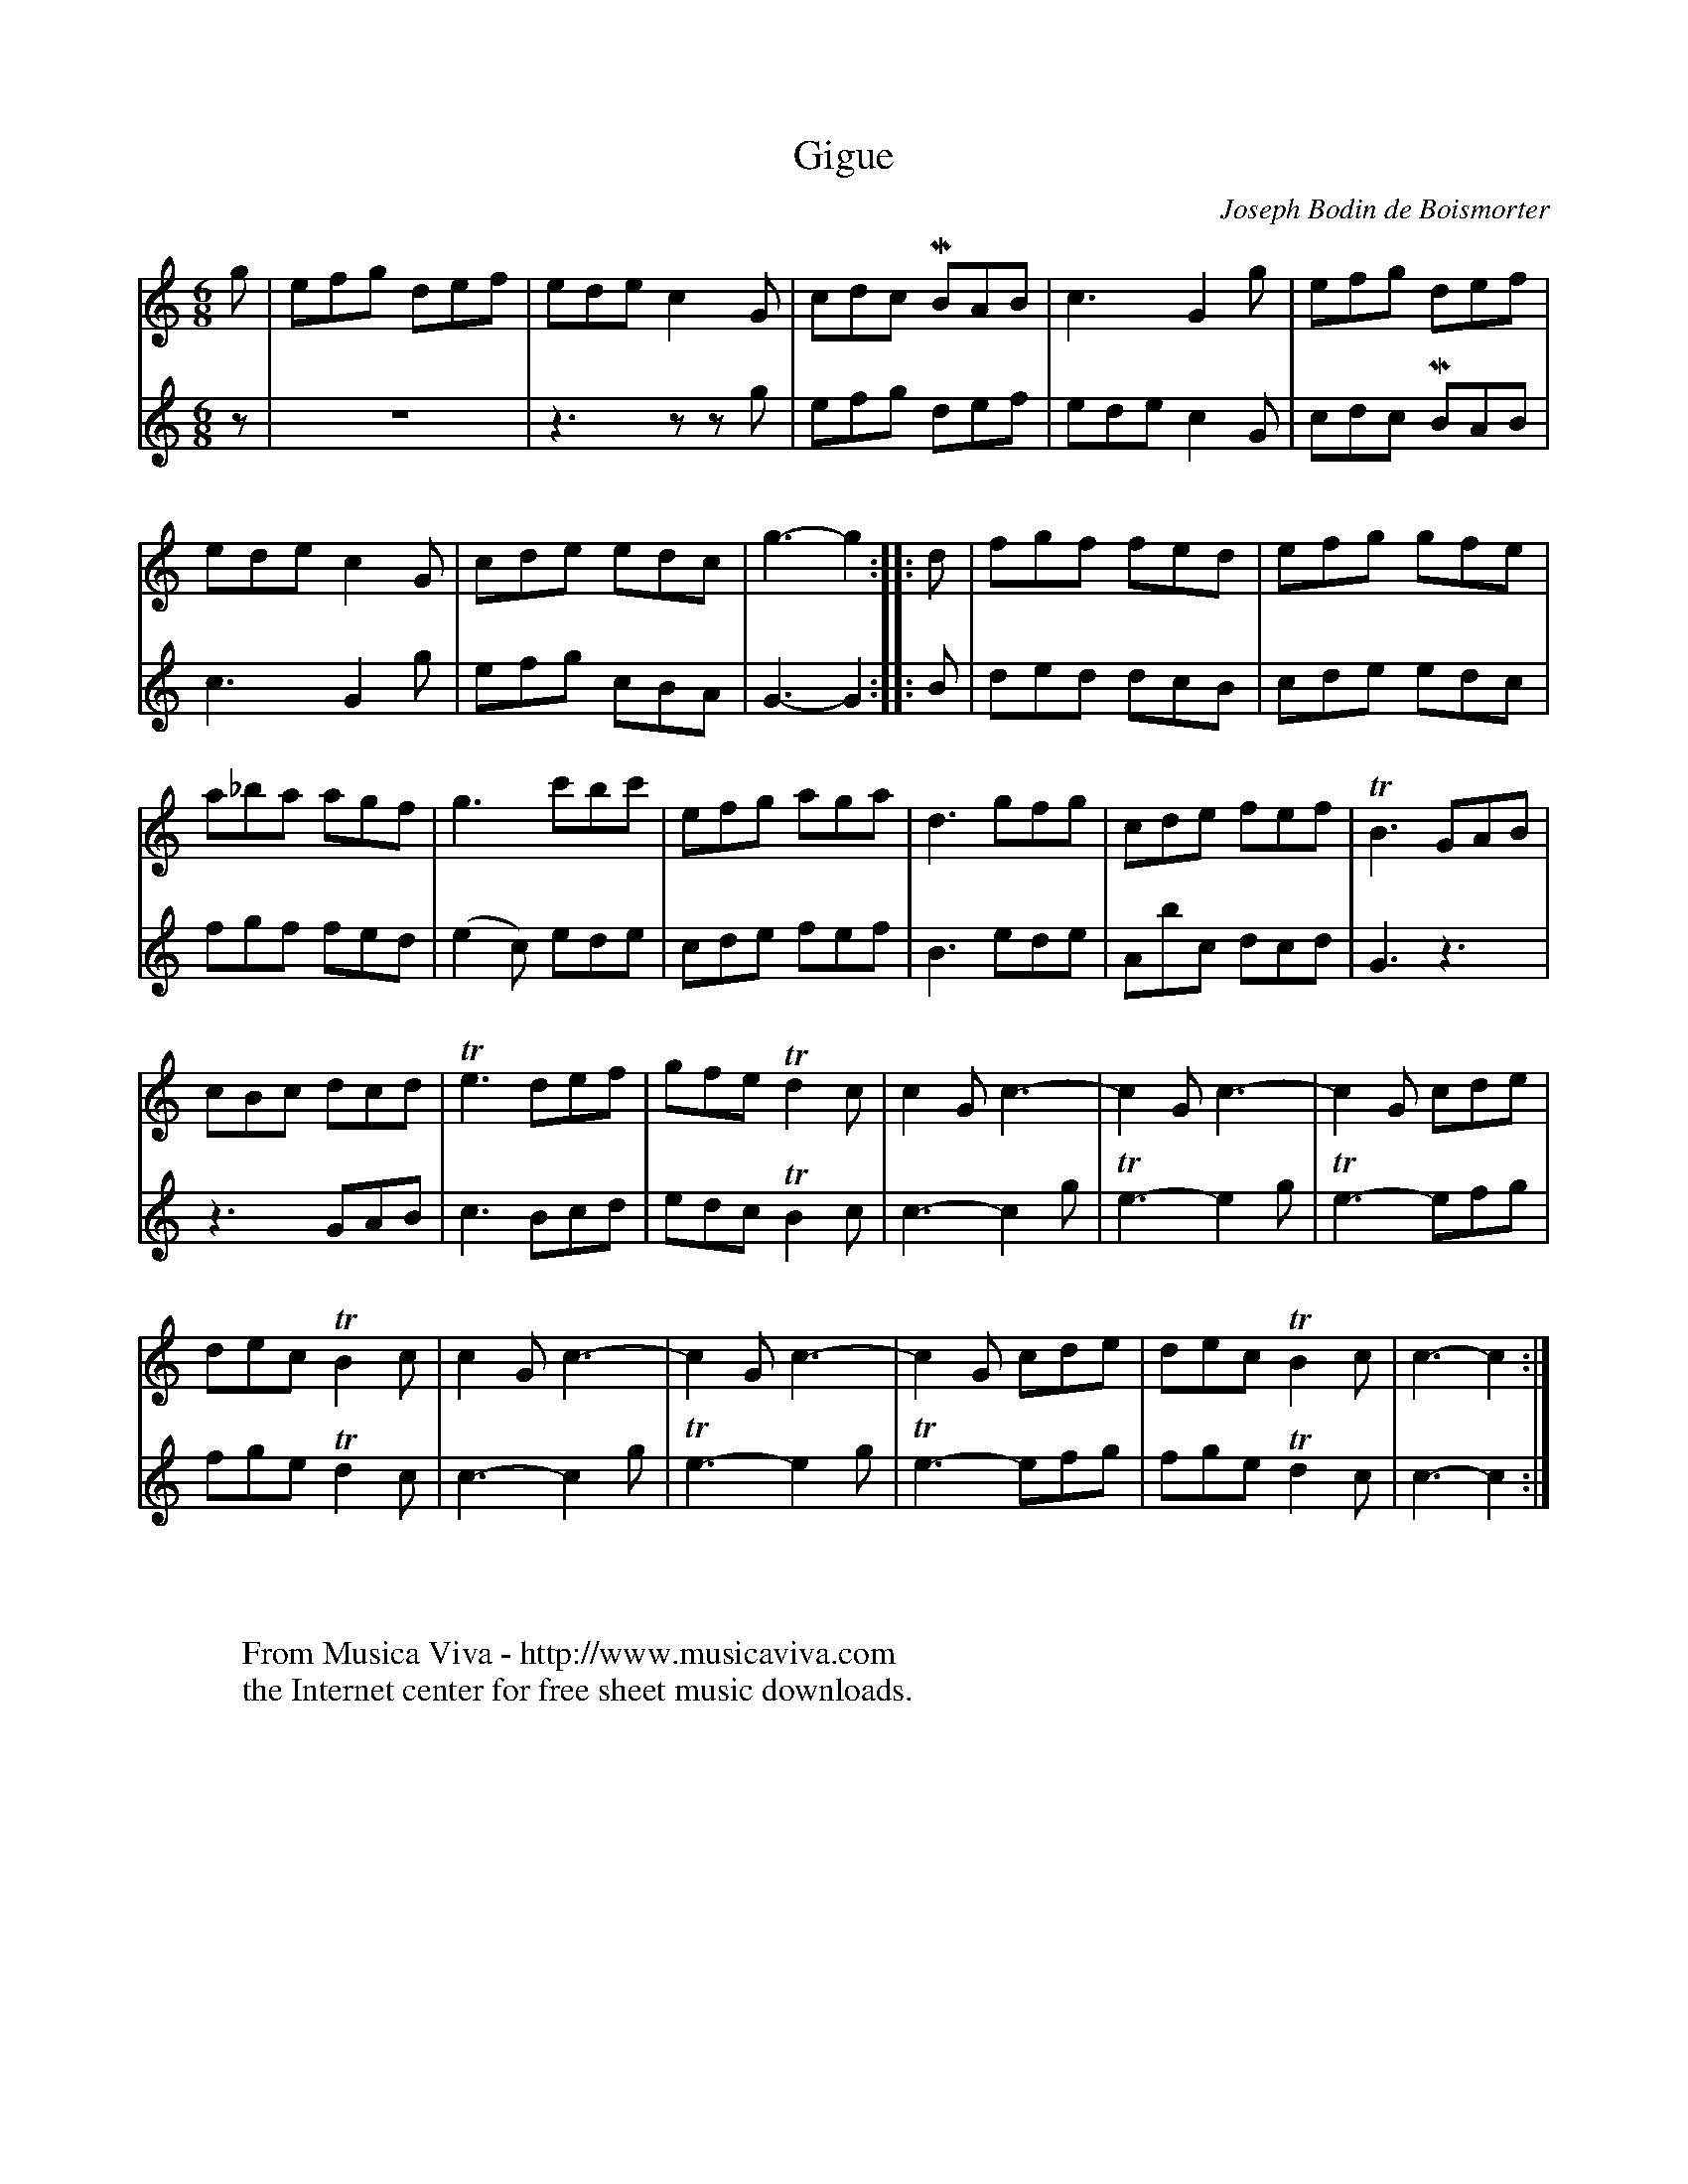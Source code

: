X:3971
T:Gigue
C:Joseph Bodin de Boismorter
R:Gigue, jig
Z:Transcribed by Frank Nordberg - http://www.musicaviva.com
F:http://abc.musicaviva.com/tunes/boismorter-joseph-bodin-de/boismorter-gigue-02/boismorter-gigue-02.abc
V:1 Program 1 73 %Flute
V:2 Program 1 72 %Piccolo
m: Mn = (3n/o/n/
m: Tn2 = o/n//o//n
m: Tn3 = o/n//o//n//o//n//m//n
M:6/8
L:1/8
K:C
V:1
g|efg def|ede c2G|cdc MBAB|c3 G2g|efg def|
V:2
z|z6|z3zzg|efg def|ede c2G|cdc MBAB|
%
V:1
ede c2G|cde edc|g3-g2::d|fgf fed|efg gfe|
V:2
c3 G2g|efg cBA|G3- G2::B|ded dcB|cde edc|
%
V:1
a_ba agf|g3 c'bc'|efg aga|d3 gfg|cde fef|TB3 GAB|
V:2
fgf fed|(e2c) ede|cde fef|B3 ede|Abc dcd|G3 z3|
%
V:1
cBc dcd|Te3 def|gfe Td2c|c2G c3-|c2G c3-|c2G cde|
V:2
z3 GAB|c3 Bcd|edc TB2c|c3- c2g|Te3- e2g|Te3- efg|
%
V:1
dec TB2c|c2G c3-|c2G c3-|c2G cde|dec TB2c|c3-c2:|
V:2
fge Td2c|c3- c2g|Te3- e2g|Te3- efg|fge Td2c|c3-c2:|
W:
W:
W:  From Musica Viva - http://www.musicaviva.com
W:  the Internet center for free sheet music downloads.

